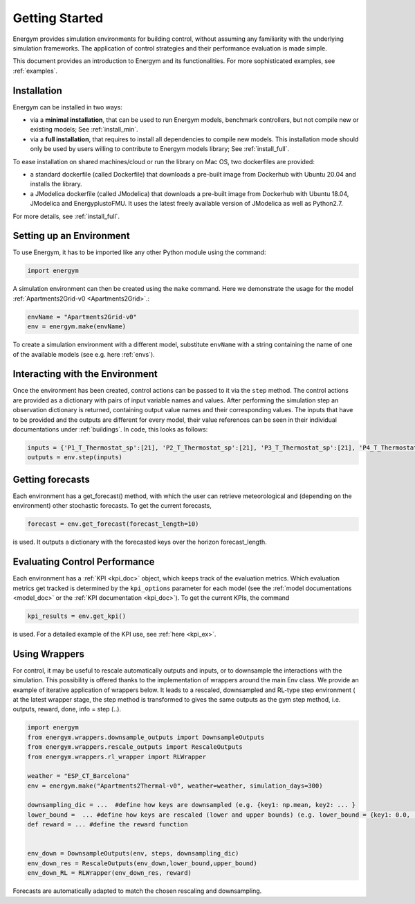 .. _start:

Getting Started
*****************

Energym provides simulation environments for building control, without assuming any familiarity with the underlying simulation frameworks. The application of control strategies and their performance evaluation is made simple.

This document provides an introduction to Energym and its functionalities. For more sophisticated examples, see :ref:`examples`.


.. _my-installation:

Installation
------------

Energym can be installed in two ways:

- via a **minimal installation**, that can be used to run Energym models, benchmark controllers, but not compile new or existing models; See :ref:`install_min`.

- via a **full installation**, that requires to install all dependencies to compile new models. This installation mode should only be used by users willing to contribute to Energym models library; See :ref:`install_full`.

To ease  installation on shared machines/cloud or run the library on Mac OS, two dockerfiles are provided:

- a standard dockerfile (called Dockerfile)  that downloads a pre-built image from Dockerhub with Ubuntu 20.04 and installs the library.

- a JModelica dockerfile (called JModelica)  that downloads a pre-built image from Dockerhub with Ubuntu 18.04, JModelica and EnergyplustoFMU. It uses the latest freely available version of JModelica as well as Python2.7.

For more details, see :ref:`install_full`.

Setting up an Environment
--------------------------

To use Energym, it has to be imported like any other Python module using the command:

.. code-block:: python

    import energym

A simulation environment can then be created using the ``make`` command. Here we demonstrate the usage for the model :ref:`Apartments2Grid-v0 <Apartments2Grid>`.:

.. code-block:: python

    envName = "Apartments2Grid-v0"
    env = energym.make(envName)

To create a simulation environment with a different model, substitute ``envName`` with a string containing the name of one of the available models (see e.g. here :ref:`envs`).

Interacting with the Environment
---------------------------------

Once the environment has been created, control actions can be passed to it via the ``step`` method. The control actions are provided as a dictionary with pairs of input variable names and values. After performing the simulation step an observation dictionary is returned, containing output value names and their corresponding values. The inputs that have to be provided and the outputs are different for every model, their value references can be seen in their individual documentations under :ref:`buildings`. 
In code, this looks as follows:

.. code-block:: python

    inputs = {'P1_T_Thermostat_sp':[21], 'P2_T_Thermostat_sp':[21], 'P3_T_Thermostat_sp':[21], 'P4_T_Thermostat_sp':[21], 'Bd_Pw_Bat_sp':[0], 'Bd_Ch_EV1Bat_sp':[0], 'Bd_Ch_EV2Bat_sp':[0]}
    outputs = env.step(inputs)


Getting forecasts
-------------------------------

Each environment has a get_forecast() method, with which the user can retrieve meteorological and (depending on the environment) other stochastic forecasts. To get the current forecasts,

.. code-block:: python

    forecast = env.get_forecast(forecast_length=10)

is used. It outputs a dictionary with the forecasted keys over the horizon forecast_length.




Evaluating Control Performance
-------------------------------

Each environment has a :ref:`KPI <kpi_doc>` object, which keeps track of the evaluation metrics. Which evaluation metrics get tracked is determined by the ``kpi_options`` parameter for each model (see the :ref:`model documentations <model_doc>` or the :ref:`KPI documentation <kpi_doc>`). To get the current KPIs, the command

.. code-block:: python

    kpi_results = env.get_kpi()

is used. For a detailed example of the KPI use, see :ref:`here <kpi_ex>`.



Using Wrappers
-----------------------

For control, it may be useful to rescale automatically outputs and inputs, or to downsample the interactions with the simulation. This possibility is offered thanks to the implementation of wrappers
around the main Env class.  We provide an example  of iterative application of wrappers below. It leads to a rescaled, downsampled and RL-type step environment ( at the latest wrapper stage, the step method is transformed to
gives the same outputs as the  gym step method, i.e. outputs, reward, done, info = step (..).

.. code-block:: python

    import energym
    from energym.wrappers.downsample_outputs import DownsampleOutputs
    from energym.wrappers.rescale_outputs import RescaleOutputs
    from energym.wrappers.rl_wrapper import RLWrapper

    weather = "ESP_CT_Barcelona"
    env = energym.make("Apartments2Thermal-v0", weather=weather, simulation_days=300)

    downsampling_dic = ...  #define how keys are downsampled (e.g. {key1: np.mean, key2: ... }
    lower_bound =  ... #define how keys are rescaled (lower and upper bounds) (e.g. lower_bound = {key1: 0.0, ...})
    def reward = ... #define the reward function


    env_down = DownsampleOutputs(env, steps, downsampling_dic)
    env_down_res = RescaleOutputs(env_down,lower_bound,upper_bound)
    env_down_RL = RLWrapper(env_down_res, reward)


Forecasts are automatically adapted to match the chosen rescaling and downsampling. 